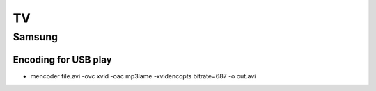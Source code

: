 TV
++

Samsung
=======

Encoding for USB play
---------------------

* mencoder file.avi -ovc xvid -oac mp3lame -xvidencopts bitrate=687 -o out.avi 
